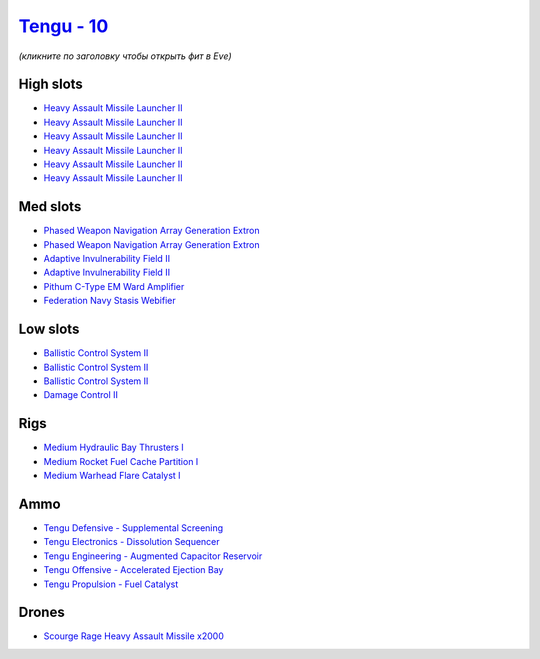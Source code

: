 .. This file is autogenerated by update-fits.py script
.. Use https://github.com/RAISA-Shield/raisa-shield.github.io/edit/source/eft/shield/10/tengu.eft
.. to edit it.

`Tengu - 10 <javascript:CCPEVE.showFitting('29984:2048;1:30050;1:25715;6:19814;2:29971;1:2281;2:30122;1:2679;2000:19215;1:31600;1:31634;1:22291;3:17559;1:31610;1:30141;1:30090;1::');>`_
=========================================================================================================================================================================================

*(кликните по заголовку чтобы открыть фит в Eve)*

High slots
----------

- `Heavy Assault Missile Launcher II <javascript:CCPEVE.showInfo(25715)>`_
- `Heavy Assault Missile Launcher II <javascript:CCPEVE.showInfo(25715)>`_
- `Heavy Assault Missile Launcher II <javascript:CCPEVE.showInfo(25715)>`_
- `Heavy Assault Missile Launcher II <javascript:CCPEVE.showInfo(25715)>`_
- `Heavy Assault Missile Launcher II <javascript:CCPEVE.showInfo(25715)>`_
- `Heavy Assault Missile Launcher II <javascript:CCPEVE.showInfo(25715)>`_

Med slots
---------

- `Phased Weapon Navigation Array Generation Extron <javascript:CCPEVE.showInfo(19814)>`_
- `Phased Weapon Navigation Array Generation Extron <javascript:CCPEVE.showInfo(19814)>`_
- `Adaptive Invulnerability Field II <javascript:CCPEVE.showInfo(2281)>`_
- `Adaptive Invulnerability Field II <javascript:CCPEVE.showInfo(2281)>`_
- `Pithum C-Type EM Ward Amplifier <javascript:CCPEVE.showInfo(19215)>`_
- `Federation Navy Stasis Webifier <javascript:CCPEVE.showInfo(17559)>`_

Low slots
---------

- `Ballistic Control System II <javascript:CCPEVE.showInfo(22291)>`_
- `Ballistic Control System II <javascript:CCPEVE.showInfo(22291)>`_
- `Ballistic Control System II <javascript:CCPEVE.showInfo(22291)>`_
- `Damage Control II <javascript:CCPEVE.showInfo(2048)>`_

Rigs
----

- `Medium Hydraulic Bay Thrusters I <javascript:CCPEVE.showInfo(31600)>`_
- `Medium Rocket Fuel Cache Partition I <javascript:CCPEVE.showInfo(31610)>`_
- `Medium Warhead Flare Catalyst I <javascript:CCPEVE.showInfo(31634)>`_

Ammo
----

- `Tengu Defensive - Supplemental Screening <javascript:CCPEVE.showInfo(29971)>`_
- `Tengu Electronics - Dissolution Sequencer <javascript:CCPEVE.showInfo(30050)>`_
- `Tengu Engineering - Augmented Capacitor Reservoir <javascript:CCPEVE.showInfo(30141)>`_
- `Tengu Offensive - Accelerated Ejection Bay <javascript:CCPEVE.showInfo(30122)>`_
- `Tengu Propulsion - Fuel Catalyst <javascript:CCPEVE.showInfo(30090)>`_

Drones
------

- `Scourge Rage Heavy Assault Missile x2000 <javascript:CCPEVE.showInfo(2679)>`_

